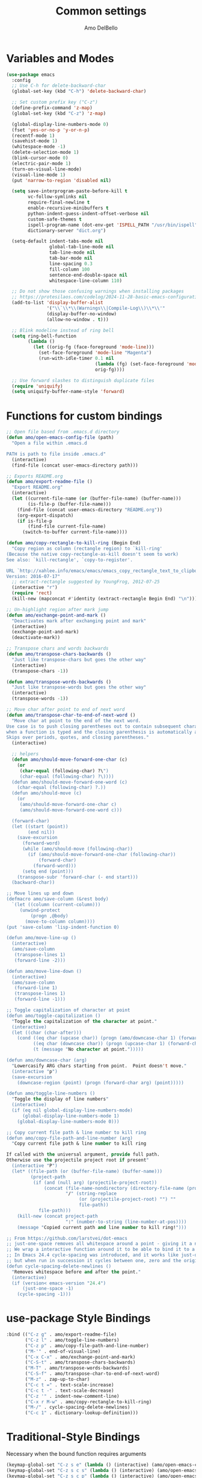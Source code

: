 #+title: Common settings
#+author: Amo DelBello
#+description: Common settings shared by GUI and terminal config
#+startup: content

* Variables and Modes
#+begin_src emacs-lisp
  (use-package emacs
    :config
    ;; Use C-h for delete-backward-char
    (global-set-key (kbd "C-h") 'delete-backward-char)

    ;; Set custom prefix key ("C-z")
    (define-prefix-command 'z-map)
    (global-set-key (kbd "C-z") 'z-map)

    (global-display-line-numbers-mode 0)
    (fset 'yes-or-no-p 'y-or-n-p)
    (recentf-mode 1)
    (savehist-mode 1)
    (whitespace-mode -1)
    (delete-selection-mode 1)
    (blink-cursor-mode 0)
    (electric-pair-mode 1)
    (turn-on-visual-line-mode)
    (visual-line-mode 1)
    (put 'narrow-to-region 'disabled nil)

    (setq save-interprogram-paste-before-kill t
          vc-follow-symlinks nil
          require-final-newline t
          enable-recursive-minibuffers t
          python-indent-guess-indent-offset-verbose nil
          custom-safe-themes t
          ispell-program-name (dot-env-get 'ISPELL_PATH "/usr/bin/ispell")
          dictionary-server "dict.org")

    (setq-default indent-tabs-mode nil
                  global-tab-line-mode nil
                  tab-line-mode nil
                  tab-bar-mode nil
                  line-spacing 0.3
                  fill-column 100
                  sentence-end-double-space nil
                  whitespace-line-column 110)

    ;; Do not show those confusing warnings when installing packages
    ;; https://protesilaos.com/codelog/2024-11-28-basic-emacs-configuration/
    (add-to-list 'display-buffer-alist
                 '("\\`\\*\\(Warnings\\|Compile-Log\\)\\*\\'"
                 (display-buffer-no-window)
                 (allow-no-window . t)))

    ;; Blink modeline instead of ring bell
    (setq ring-bell-function
          (lambda ()
            (let ((orig-fg (face-foreground 'mode-line)))
              (set-face-foreground 'mode-line "Magenta")
              (run-with-idle-timer 0.1 nil
                                   (lambda (fg) (set-face-foreground 'mode-line fg))
                                   orig-fg))))

    ;; Use forward slashes to distinguish duplicate files
    (require 'uniquify)
    (setq uniquify-buffer-name-style 'forward)
#+end_src

* Functions for custom bindings
#+begin_src emacs-lisp
  ;; Open file based from .emacs.d directory
  (defun amo/open-emacs-config-file (path)
    "Open a file within .emacs.d

  PATH is path to file inside .emacs.d"
    (interactive)
    (find-file (concat user-emacs-directory path)))

  ;; Exports README.org
  (defun amo/export-readme-file ()
    "Export README.org"
    (interactive)
    (let ((current-file-name (or (buffer-file-name) (buffer-name)))
          (is-file-p (buffer-file-name)))
      (find-file (concat user-emacs-directory "README.org"))
      (org-export-dispatch)
      (if is-file-p
          (find-file current-file-name)
        (switch-to-buffer current-file-name))))

  (defun amo/copy-rectangle-to-kill-ring (Begin End)
    "Copy region as column (rectangle region) to `kill-ring'
  (Because the native copy-rectangle-as-kill doesn't seem to work)
  See also: `kill-rectangle', `copy-to-register'.

  URL `http://xahlee.info/emacs/emacs/emacs_copy_rectangle_text_to_clipboard.html'
  Version: 2016-07-17"
    ;; extract-rectangle suggested by YoungFrog, 2012-07-25
    (interactive "r")
    (require 'rect)
    (kill-new (mapconcat #'identity (extract-rectangle Begin End) "\n")))

  ;; Un-highlight region after mark jump
  (defun amo/exchange-point-and-mark ()
    "Deactivates mark after exchanging point and mark"
    (interactive)
    (exchange-point-and-mark)
    (deactivate-mark))

  ;; Transpose chars and words backwards
  (defun amo/transpose-chars-backwards ()
    "Just like transpose-chars but goes the other way"
    (interactive)
    (transpose-chars -1))

  (defun amo/transpose-words-backwards ()
    "Just like transpose-words but goes the other way"
    (interactive)
    (transpose-words -1))

  ;; Move char after point to end of next word
  (defun amo/transpose-char-to-end-of-next-word ()
    "Move char at point to the end of the next word.
  Use case is to push closing parentheses out to contain subsequent characters
  when a function is typed and the closing parenthesis is automatically added.
  Skips over periods, quotes, and closing parentheses."
    (interactive)

    ;; helpers
    (defun amo/should-move-forward-one-char (c)
      (or
       (char-equal (following-char) ?\")
       (char-equal (following-char) ?\))))
    (defun amo/should-move-forward-one-word (c)
      (char-equal (following-char) ?.))
    (defun amo/should-move (c)
      (or
       (amo/should-move-forward-one-char c)
       (amo/should-move-forward-one-word c)))

    (forward-char)
    (let ((start (point))
          (end nil))
      (save-excursion
        (forward-word)
        (while (amo/should-move (following-char))
          (if (amo/should-move-forward-one-char (following-char))
              (forward-char)
            (forward-word)))
        (setq end (point)))
      (transpose-subr 'forward-char (- end start)))
    (backward-char))

  ;; Move lines up and down
  (defmacro amo/save-column (&rest body)
    `(let ((column (current-column)))
       (unwind-protect
           (progn ,@body)
         (move-to-column column))))
  (put 'save-column 'lisp-indent-function 0)

  (defun amo/move-line-up ()
    (interactive)
    (amo/save-column
     (transpose-lines 1)
     (forward-line -2)))

  (defun amo/move-line-down ()
    (interactive)
    (amo/save-column
     (forward-line 1)
     (transpose-lines 1)
     (forward-line -1)))

  ;; Toggle capitalization of character at point
  (defun amo/toggle-capitalization ()
    "Toggle the capitalization of the character at point."
    (interactive)
    (let ((char (char-after)))
      (cond ((eq char (upcase char)) (progn (amo/downcase-char 1) (forward-char)))
            ((eq char (downcase char)) (progn (upcase-char 1) (forward-char)))
            (t (message "No character at point.")))))

  (defun amo/downcase-char (arg)
    "Lowercasify ARG chars starting from point.  Point doesn't move."
    (interactive "p")
    (save-excursion
      (downcase-region (point) (progn (forward-char arg) (point)))))

  (defun amo/toggle-line-numbers ()
    "Toggle the display of line numbers"
    (interactive)
    (if (eq nil global-display-line-numbers-mode)
        (global-display-line-numbers-mode 1)
      (global-display-line-numbers-mode 0)))

  ;; Copy current file path & line number to kill ring
  (defun amo/copy-file-path-and-line-number (arg)
    "Copy current file path & line number to kill ring

  If called with the universal argument, provide full path.
  Otherwise use the projectile project root if present"
    (interactive "P")
    (let* ((file-path (or (buffer-file-name) (buffer-name)))
           (project-path
            (if (and (null arg) (projectile-project-root))
                (concat (file-name-nondirectory (directory-file-name (projectile-project-root)))
                        "/" (string-replace
                             (or (projectile-project-root) "") ""
                             file-path))
              file-path)))
      (kill-new (concat project-path
                        ":" (number-to-string (line-number-at-pos))))
      (message "Copied current path and line number to kill ring!")))

  ;; From https://github.com/larstvei/dot-emacs
  ;; just-one-space removes all whitespace around a point - giving it a negative argument it removes newlines as well.
  ;; We wrap a interactive function around it to be able to bind it to a key.
  ;; In Emacs 24.4 cycle-spacing was introduced, and it works like just-one-space,
  ;; but when run in succession it cycles between one, zero and the original number of spaces.
  (defun cycle-spacing-delete-newlines ()
    "Removes whitespace before and after the point."
    (interactive)
    (if (version< emacs-version "24.4")
        (just-one-space -1)
      (cycle-spacing -1)))

#+end_src

* use-package Style Bindings
#+begin_src emacs-lisp
  :bind (("C-z g" . amo/export-readme-file)
         ("C-z l" . amo/toggle-line-numbers)
         ("C-z p" . amo/copy-file-path-and-line-number)
         ("M-'" . end-of-visual-line)
         ("C-x C-x" . amo/exchange-point-and-mark)
         ("C-S-t" . amo/transpose-chars-backwards)
         ("M-T" . amo/transpose-words-backwards)
         ("C-S-f" . amo/transpose-char-to-end-of-next-word)
         ("M-z" . zap-up-to-char)
         ("C-c t =" . text-scale-increase)
         ("C-c t -" . text-scale-decrease)
         ("C-z '" . indent-new-comment-line)
         ("C-x r M-w" . amo/copy-rectangle-to-kill-ring)
         ("M-/" . cycle-spacing-delete-newlines)
         ("C-c 1" . dictionary-lookup-definition)))
#+end_src

* Traditional-Style Bindings
Necessary when the bound function requires arguments
#+begin_src emacs-lisp
  (keymap-global-set "C-z s e" (lambda () (interactive) (amo/open-emacs-config-file ".env")))
  (keymap-global-set "C-z s c s" (lambda () (interactive) (amo/open-emacs-config-file "common/settings.org")))
  (keymap-global-set "C-z s c p" (lambda () (interactive) (amo/open-emacs-config-file "common/packages.org")))
  (keymap-global-set "C-z s c f" (lambda () (interactive) (amo/open-emacs-config-file "common/functions.el")))
  (keymap-global-set "C-z s g s" (lambda () (interactive) (amo/open-emacs-config-file "gui/settings.org")))
  (keymap-global-set "C-z s t s" (lambda () (interactive) (amo/open-emacs-config-file "terminal/settings.org")))
#+end_src
* Hooks
#+begin_src emacs-lisp
  (add-hook 'before-save-hook 'amo/whitespace-cleanup)
  (add-hook 'text-mode-hook 'flyspell-mode)
  (add-hook 'prog-mode-hook (lambda () (flyspell-mode -1)))
  (add-hook 'prog-mode-hook 'subword-mode)
#+end_src
* dired
#+begin_src emacs-lisp
  (use-package dired
    :config  (setq dired-kill-when-opening-new-dired-buffer t
                   dired-listing-switches "-al")

    ;; from https://www.emacswiki.org/emacs/DiredSortDirectoriesFirst
    (defun mydired-sort ()
      "Sort dired listings with directories first."
      (save-excursion
        (let (buffer-read-only)
          (forward-line 2) ;; beyond dir. header
          (sort-regexp-fields t "^.*$" "[ ]*." (point) (point-max)))
        (set-buffer-modified-p nil)))
    (defadvice dired-readin
        (after dired-after-updating-hook first () activate)
      "Sort dired listings with directories first before adding marks."
      (mydired-sort))

    :hook ((dired-mode . dired-hide-details-mode))
    :bind (:map dired-mode-map
                ("C-o" . nil)))
#+end_src

* Advice
#+begin_src emacs-lisp
  ;; Copy whole line to kill ring when no active region
  (defadvice kill-ring-save (before slick-copy activate compile)
    "When called interactively with no active region, copy a single line instead."
    (interactive
     (if mark-active
         (list (region-beginning) (region-end))
       (message "Copied line")
       (list (line-beginning-position) (line-beginning-position 2)))))
#+end_src
